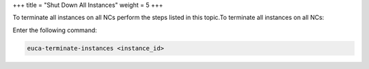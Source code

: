+++
title = "Shut Down All Instances"
weight = 5
+++

..  _instance_shutdown:

To terminate all instances on all NCs perform the steps listed in this topic.To terminate all instances on all NCs: 

Enter the following command: 

.. code::

  euca-terminate-instances <instance_id>

